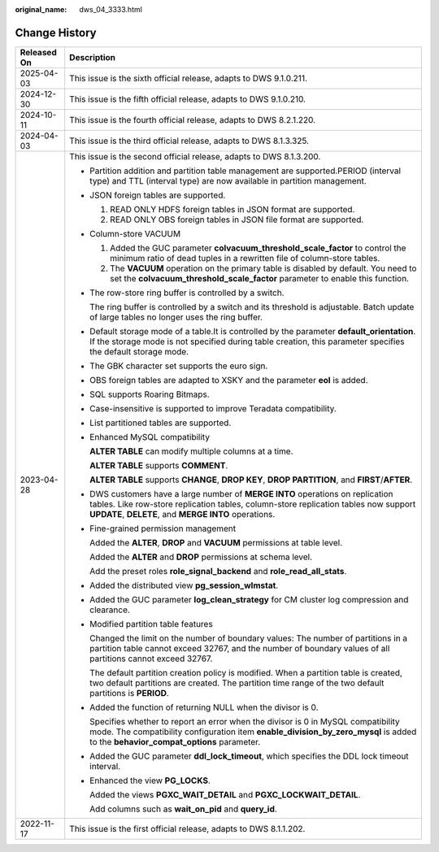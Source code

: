 :original_name: dws_04_3333.html

.. _dws_04_3333:

Change History
==============

+-----------------------------------+--------------------------------------------------------------------------------------------------------------------------------------------------------------------------------------------------------------------------------+
| Released On                       | Description                                                                                                                                                                                                                    |
+===================================+================================================================================================================================================================================================================================+
| 2025-04-03                        | This issue is the sixth official release, adapts to DWS 9.1.0.211.                                                                                                                                                             |
+-----------------------------------+--------------------------------------------------------------------------------------------------------------------------------------------------------------------------------------------------------------------------------+
| 2024-12-30                        | This issue is the fifth official release, adapts to DWS 9.1.0.210.                                                                                                                                                             |
+-----------------------------------+--------------------------------------------------------------------------------------------------------------------------------------------------------------------------------------------------------------------------------+
| 2024-10-11                        | This issue is the fourth official release, adapts to DWS 8.2.1.220.                                                                                                                                                            |
+-----------------------------------+--------------------------------------------------------------------------------------------------------------------------------------------------------------------------------------------------------------------------------+
| 2024-04-03                        | This issue is the third official release, adapts to DWS 8.1.3.325.                                                                                                                                                             |
+-----------------------------------+--------------------------------------------------------------------------------------------------------------------------------------------------------------------------------------------------------------------------------+
| 2023-04-28                        | This issue is the second official release, adapts to DWS 8.1.3.200.                                                                                                                                                            |
|                                   |                                                                                                                                                                                                                                |
|                                   | -  Partition addition and partition table management are supported.PERIOD (interval type) and TTL (interval type) are now available in partition management.                                                                   |
|                                   |                                                                                                                                                                                                                                |
|                                   | -  JSON foreign tables are supported.                                                                                                                                                                                          |
|                                   |                                                                                                                                                                                                                                |
|                                   |    #. READ ONLY HDFS foreign tables in JSON format are supported.                                                                                                                                                              |
|                                   |    #. READ ONLY OBS foreign tables in JSON file format are supported.                                                                                                                                                          |
|                                   |                                                                                                                                                                                                                                |
|                                   | -  Column-store VACUUM                                                                                                                                                                                                         |
|                                   |                                                                                                                                                                                                                                |
|                                   |    #. Added the GUC parameter **colvacuum_threshold_scale_factor** to control the minimum ratio of dead tuples in a rewritten file of column-store tables.                                                                     |
|                                   |    #. The **VACUUM** operation on the primary table is disabled by default. You need to set the **colvacuum_threshold_scale_factor** parameter to enable this function.                                                        |
|                                   |                                                                                                                                                                                                                                |
|                                   | -  The row-store ring buffer is controlled by a switch.                                                                                                                                                                        |
|                                   |                                                                                                                                                                                                                                |
|                                   |    The ring buffer is controlled by a switch and its threshold is adjustable. Batch update of large tables no longer uses the ring buffer.                                                                                     |
|                                   |                                                                                                                                                                                                                                |
|                                   | -  Default storage mode of a table.It is controlled by the parameter **default_orientation**. If the storage mode is not specified during table creation, this parameter specifies the default storage mode.                   |
|                                   |                                                                                                                                                                                                                                |
|                                   | -  The GBK character set supports the euro sign.                                                                                                                                                                               |
|                                   |                                                                                                                                                                                                                                |
|                                   | -  OBS foreign tables are adapted to XSKY and the parameter **eol** is added.                                                                                                                                                  |
|                                   |                                                                                                                                                                                                                                |
|                                   | -  SQL supports Roaring Bitmaps.                                                                                                                                                                                               |
|                                   |                                                                                                                                                                                                                                |
|                                   | -  Case-insensitive is supported to improve Teradata compatibility.                                                                                                                                                            |
|                                   |                                                                                                                                                                                                                                |
|                                   | -  List partitioned tables are supported.                                                                                                                                                                                      |
|                                   |                                                                                                                                                                                                                                |
|                                   | -  Enhanced MySQL compatibility                                                                                                                                                                                                |
|                                   |                                                                                                                                                                                                                                |
|                                   |    **ALTER TABLE** can modify multiple columns at a time.                                                                                                                                                                      |
|                                   |                                                                                                                                                                                                                                |
|                                   |    **ALTER TABLE** supports **COMMENT**.                                                                                                                                                                                       |
|                                   |                                                                                                                                                                                                                                |
|                                   |    **ALTER TABLE** supports **CHANGE**, **DROP KEY**, **DROP PARTITION**, and **FIRST**/**AFTER**.                                                                                                                             |
|                                   |                                                                                                                                                                                                                                |
|                                   | -  DWS customers have a large number of **MERGE INTO** operations on replication tables. Like row-store replication tables, column-store replication tables now support **UPDATE**, **DELETE**, and **MERGE INTO** operations. |
|                                   |                                                                                                                                                                                                                                |
|                                   | -  Fine-grained permission management                                                                                                                                                                                          |
|                                   |                                                                                                                                                                                                                                |
|                                   |    Added the **ALTER**, **DROP** and **VACUUM** permissions at table level.                                                                                                                                                    |
|                                   |                                                                                                                                                                                                                                |
|                                   |    Added the **ALTER** and **DROP** permissions at schema level.                                                                                                                                                               |
|                                   |                                                                                                                                                                                                                                |
|                                   |    Add the preset roles **role_signal_backend** and **role_read_all_stats**.                                                                                                                                                   |
|                                   |                                                                                                                                                                                                                                |
|                                   | -  Added the distributed view **pg_session_wlmstat**.                                                                                                                                                                          |
|                                   |                                                                                                                                                                                                                                |
|                                   | -  Added the GUC parameter **log_clean_strategy** for CM cluster log compression and clearance.                                                                                                                                |
|                                   |                                                                                                                                                                                                                                |
|                                   | -  Modified partition table features                                                                                                                                                                                           |
|                                   |                                                                                                                                                                                                                                |
|                                   |    Changed the limit on the number of boundary values: The number of partitions in a partition table cannot exceed 32767, and the number of boundary values of all partitions cannot exceed 32767.                             |
|                                   |                                                                                                                                                                                                                                |
|                                   |    The default partition creation policy is modified. When a partition table is created, two default partitions are created. The partition time range of the two default partitions is **PERIOD**.                             |
|                                   |                                                                                                                                                                                                                                |
|                                   | -  Added the function of returning NULL when the divisor is 0.                                                                                                                                                                 |
|                                   |                                                                                                                                                                                                                                |
|                                   |    Specifies whether to report an error when the divisor is 0 in MySQL compatibility mode. The compatibility configuration item **enable_division_by_zero_mysql** is added to the **behavior_compat_options** parameter.       |
|                                   |                                                                                                                                                                                                                                |
|                                   | -  Added the GUC parameter **ddl_lock_timeout**, which specifies the DDL lock timeout interval.                                                                                                                                |
|                                   |                                                                                                                                                                                                                                |
|                                   | -  Enhanced the view **PG_LOCKS**.                                                                                                                                                                                             |
|                                   |                                                                                                                                                                                                                                |
|                                   |    Added the views **PGXC_WAIT_DETAIL** and **PGXC_LOCKWAIT_DETAIL**.                                                                                                                                                          |
|                                   |                                                                                                                                                                                                                                |
|                                   |    Add columns such as **wait_on_pid** and **query_id**.                                                                                                                                                                       |
+-----------------------------------+--------------------------------------------------------------------------------------------------------------------------------------------------------------------------------------------------------------------------------+
| 2022-11-17                        | This issue is the first official release, adapts to DWS 8.1.1.202.                                                                                                                                                             |
+-----------------------------------+--------------------------------------------------------------------------------------------------------------------------------------------------------------------------------------------------------------------------------+
